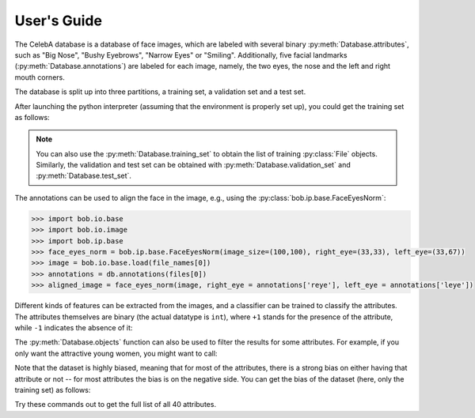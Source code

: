 .. vim: set fileencoding=utf-8 :
.. @author: Manuel Gunther <siebenkopf@googlemail.com>
.. @date:   Fri Jan 22 09:08:25 MST 2016

.. py:currentmodule:: bob.db.celeba

==============
 User's Guide
==============

The CelebA database is a database of face images, which are labeled with several binary :py:meth:`Database.attributes`, such as "Big Nose", "Bushy Eyebrows", "Narrow Eyes" or "Smiling".
Additionally, five facial landmarks (:py:meth:`Database.annotations`) are labeled for each image, namely, the two eyes, the nose and the left and right mouth corners.

The database is split up into three partitions, a training set, a validation set and a test set.

After launching the python interpreter (assuming that the environment is properly set up), you could get the training set as follows:

.. doctest::

   >>> import bob.db.celeba
   >>> db = bob.db.celeba.Database()
   >>> files = db.objects(purposes='training')
   >>> file_names = [db.original_file_name(f) for f in files]

.. note::
   You can also use the :py:meth:`Database.training_set` to obtain the list of training :py:class:`File` objects.
   Similarly, the validation and test set can be obtained with :py:meth:`Database.validation_set` and :py:meth:`Database.test_set`.

The annotations can be used to align the face in the image, e.g., using the :py:class:`bob.ip.base.FaceEyesNorm`:

.. code-block:: py

   >>> import bob.io.base
   >>> import bob.io.image
   >>> import bob.ip.base
   >>> face_eyes_norm = bob.ip.base.FaceEyesNorm(image_size=(100,100), right_eye=(33,33), left_eye=(33,67))
   >>> image = bob.io.base.load(file_names[0])
   >>> annotations = db.annotations(files[0])
   >>> aligned_image = face_eyes_norm(image, right_eye = annotations['reye'], left_eye = annotations['leye'])

Different kinds of features can be extracted from the images, and a classifier can be trained to classify the attributes.
The attributes themselves are binary (the actual datatype is ``int``), where ``+1`` stands for the presence of the attribute, while ``-1`` indicates the absence of it:

.. doctest::

   >>> attributes = db.attributes(files[0])
   >>> for i in range(4):
   ...   print ("Attribute '%s' is %spresent" % (db.attribute_names()[i], "" if attributes[i] == 1 else "not "))
   Attribute '5_o_Clock_Shadow' is not present
   Attribute 'Arched_Eyebrows' is present
   Attribute 'Attractive' is present
   Attribute 'Bags_Under_Eyes' is not present

The :py:meth:`Database.objects` function can also be used to filter the results for some attributes.
For example, if you only want the attractive young women, you might want to call:

.. doctest::

   >>> attractive_young_women = db.objects(with_attributes=["Attractive", "Young"], without_attributes="Male")


Note that the dataset is highly biased, meaning that for most of the attributes, there is a strong bias on either having that attribute or not -- for most attributes the bias is on the negative side.
You can get the bias of the dataset (here, only the training set) as follows:

.. doctest::

   >>> training_set = db.training_set()
   >>> training_attributes = [db.attributes(f) for f in training_set]
   >>> attribute_names = db.attribute_names()
   >>> counts = [sum(a[i] == 1 for a in training_attributes) for i in range(len(attribute_names))]
   >>> for n,c in zip(attribute_names, counts):
   ...   print ("%6d of %d positives (%3.2f%%) for attribute %s" % (c, len(training_set), float(c) / float(len(training_set)), n))
    18177 of 162770 positives (0.11%) for attribute 5_o_Clock_Shadow
    43278 of 162770 positives (0.27%) for attribute Arched_Eyebrows
    83603 of 162770 positives (0.51%) for attribute Attractive
    33280 of 162770 positives (0.20%) for attribute Bags_Under_Eyes
     3713 of 162770 positives (0.02%) for attribute Bald
   ...
    68263 of 162770 positives (0.42%) for attribute Male
   ...
   126788 of 162770 positives (0.78%) for attribute Young

Try these commands out to get the full list of all 40 attributes.
